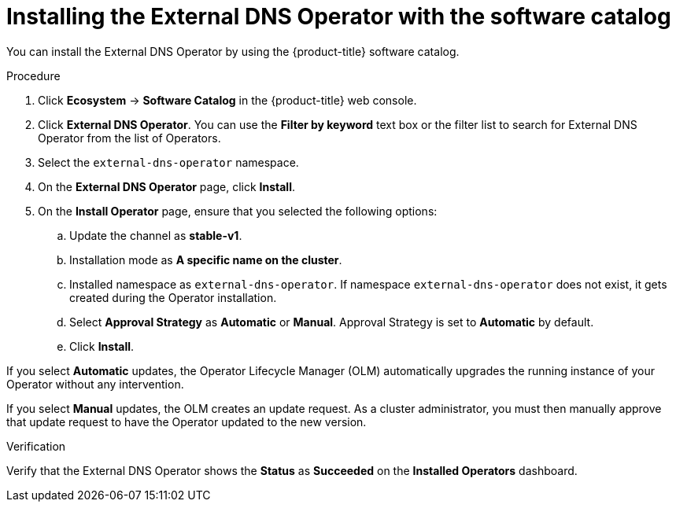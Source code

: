 // Module included in the following assemblies:
//
// * networking/external_dns_operator/nw-installing-external-dns-operator-on-cloud-providers.adoc

:_mod-docs-content-type: PROCEDURE
[id="nw-installing-external-dns-operator_{context}"]
= Installing the External DNS Operator with the software catalog

You can install the External DNS Operator by using the {product-title} software catalog.

.Procedure

. Click *Ecosystem* -> *Software Catalog* in the {product-title} web console.
. Click *External DNS Operator*.
  You can use the *Filter by keyword* text box or the filter list to search for External DNS Operator from the list of Operators.
. Select the `external-dns-operator` namespace.
. On the *External DNS Operator* page, click *Install*.
. On the *Install Operator* page, ensure that you selected the following options:
.. Update the channel as *stable-v1*.
.. Installation mode as *A specific name on the cluster*.
.. Installed namespace as `external-dns-operator`. If namespace `external-dns-operator` does not exist, it gets created during the Operator installation.
.. Select *Approval Strategy* as *Automatic* or *Manual*. Approval Strategy is set to *Automatic* by default.
.. Click *Install*.

If you select *Automatic* updates, the Operator Lifecycle Manager (OLM) automatically upgrades the running instance of your Operator without any intervention.

If you select *Manual* updates, the OLM creates an update request. As a cluster administrator, you must then manually approve that update request to have the Operator updated to the new version.


.Verification

Verify that the External DNS Operator shows the *Status* as *Succeeded* on the *Installed Operators* dashboard.
